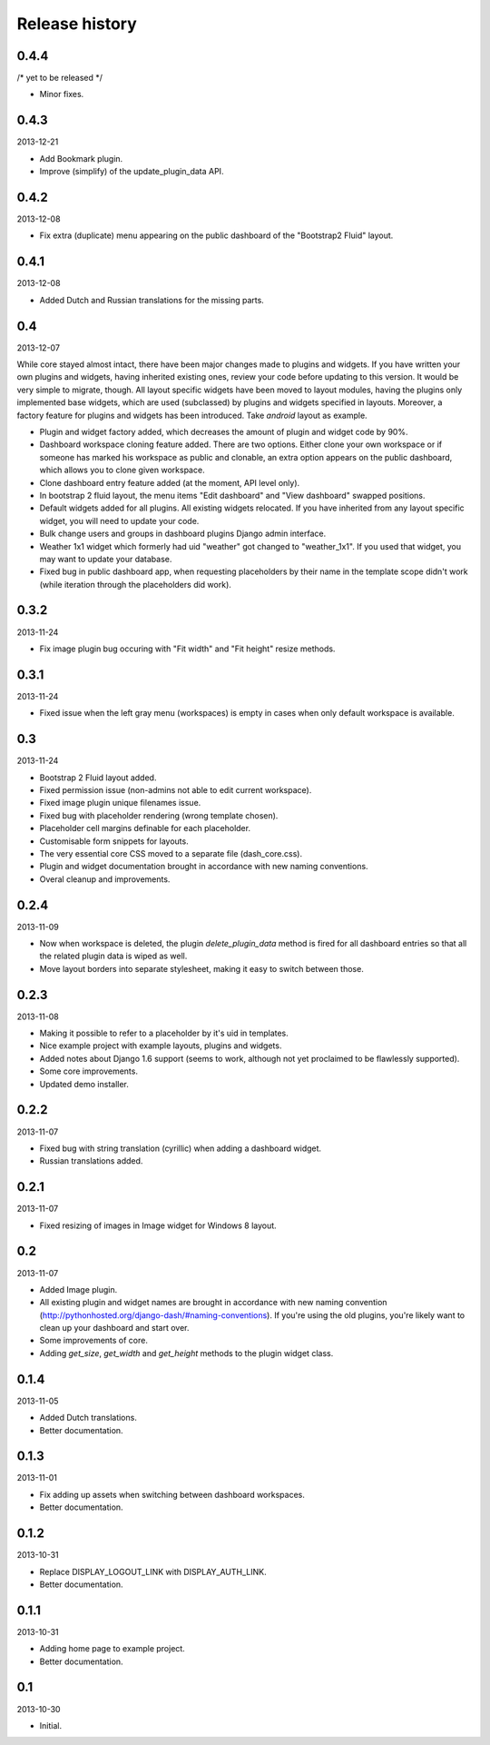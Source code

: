 Release history
=====================================
0.4.4
-------------------------------------
/* yet to be released */

- Minor fixes.

0.4.3
-------------------------------------
2013-12-21

- Add Bookmark plugin.
- Improve (simplify) of the update_plugin_data API.

0.4.2
-------------------------------------
2013-12-08

- Fix extra (duplicate) menu appearing on the public dashboard of the "Bootstrap2 Fluid" layout.

0.4.1
-------------------------------------
2013-12-08

- Added Dutch and Russian translations for the missing parts.

0.4
-------------------------------------
2013-12-07

While core stayed almost intact, there have been major changes made to plugins and widgets. If you
have written your own plugins and widgets, having inherited existing ones, review your code before
updating to this version. It would be very simple to migrate, though. All layout specific widgets
have been moved to layout modules, having the plugins only implemented base widgets, which are
used (subclassed) by plugins and widgets specified in layouts. Moreover, a factory feature for
plugins and widgets has been introduced. Take `android` layout as example.

- Plugin and widget factory added, which decreases the amount of plugin and widget code by 90%.
- Dashboard workspace cloning feature added. There are two options. Either clone your own workspace or
  if someone has marked his workspace as public and clonable, an extra option appears on the public
  dashboard, which allows you to clone given workspace.
- Clone dashboard entry feature added (at the moment, API level only).
- In bootstrap 2 fluid layout, the menu items "Edit dashboard" and "View dashboard" swapped positions.
- Default widgets added for all plugins. All existing widgets relocated. If you have inherited from
  any layout specific widget, you will need to update your code.
- Bulk change users and groups in dashboard plugins Django admin interface.
- Weather 1x1 widget which formerly had uid "weather" got changed to "weather_1x1". If you used that widget,
  you may want to update your database.
- Fixed bug in public dashboard app, when requesting placeholders by their name in the template scope didn't
  work (while iteration through the placeholders did work).

0.3.2
-------------------------------------
2013-11-24

- Fix image plugin bug occuring with "Fit width" and "Fit height" resize methods.

0.3.1
-------------------------------------
2013-11-24

- Fixed issue when the left gray menu (workspaces) is empty in cases when only default workspace is
  available.

0.3
-------------------------------------
2013-11-24

- Bootstrap 2 Fluid layout added.
- Fixed permission issue (non-admins not able to edit current workspace).
- Fixed image plugin unique filenames issue.
- Fixed bug with placeholder rendering (wrong template chosen).
- Placeholder cell margins definable for each placeholder.
- Customisable form snippets for layouts.
- The very essential core CSS moved to a separate file (dash_core.css).
- Plugin and widget documentation brought in accordance with new naming conventions.
- Overal cleanup and improvements.

0.2.4
-------------------------------------
2013-11-09

- Now when workspace is deleted, the plugin `delete_plugin_data` method is fired for all dashboard entries
  so that all the related plugin data is wiped as well.
- Move layout borders into separate stylesheet, making it easy to switch between those.

0.2.3
-------------------------------------
2013-11-08

- Making it possible to refer to a placeholder by it's uid in templates.
- Nice example project with example layouts, plugins and widgets.
- Added notes about Django 1.6 support (seems to work, although not yet proclaimed to be flawlessly supported).
- Some core improvements.
- Updated demo installer.

0.2.2
-------------------------------------
2013-11-07

- Fixed bug with string translation (cyrillic) when adding a dashboard widget.
- Russian translations added.

0.2.1
-------------------------------------
2013-11-07

- Fixed resizing of images in Image widget for Windows 8 layout.

0.2
-------------------------------------
2013-11-07

- Added Image plugin.
- All existing plugin and widget names are brought in accordance with new naming 
  convention (http://pythonhosted.org/django-dash/#naming-conventions). If you're using the
  old plugins, you're likely want to clean up your dashboard and start over.
- Some improvements of core.
- Adding `get_size`, `get_width` and `get_height` methods to the plugin widget class.

0.1.4
-------------------------------------
2013-11-05

- Added Dutch translations.
- Better documentation.

0.1.3
-------------------------------------
2013-11-01

- Fix adding up assets when switching between dashboard workspaces.
- Better documentation.

0.1.2
-------------------------------------
2013-10-31

- Replace DISPLAY_LOGOUT_LINK with DISPLAY_AUTH_LINK.
- Better documentation.

0.1.1
-------------------------------------
2013-10-31

- Adding home page to example project.
- Better documentation.

0.1
-------------------------------------
2013-10-30

- Initial.